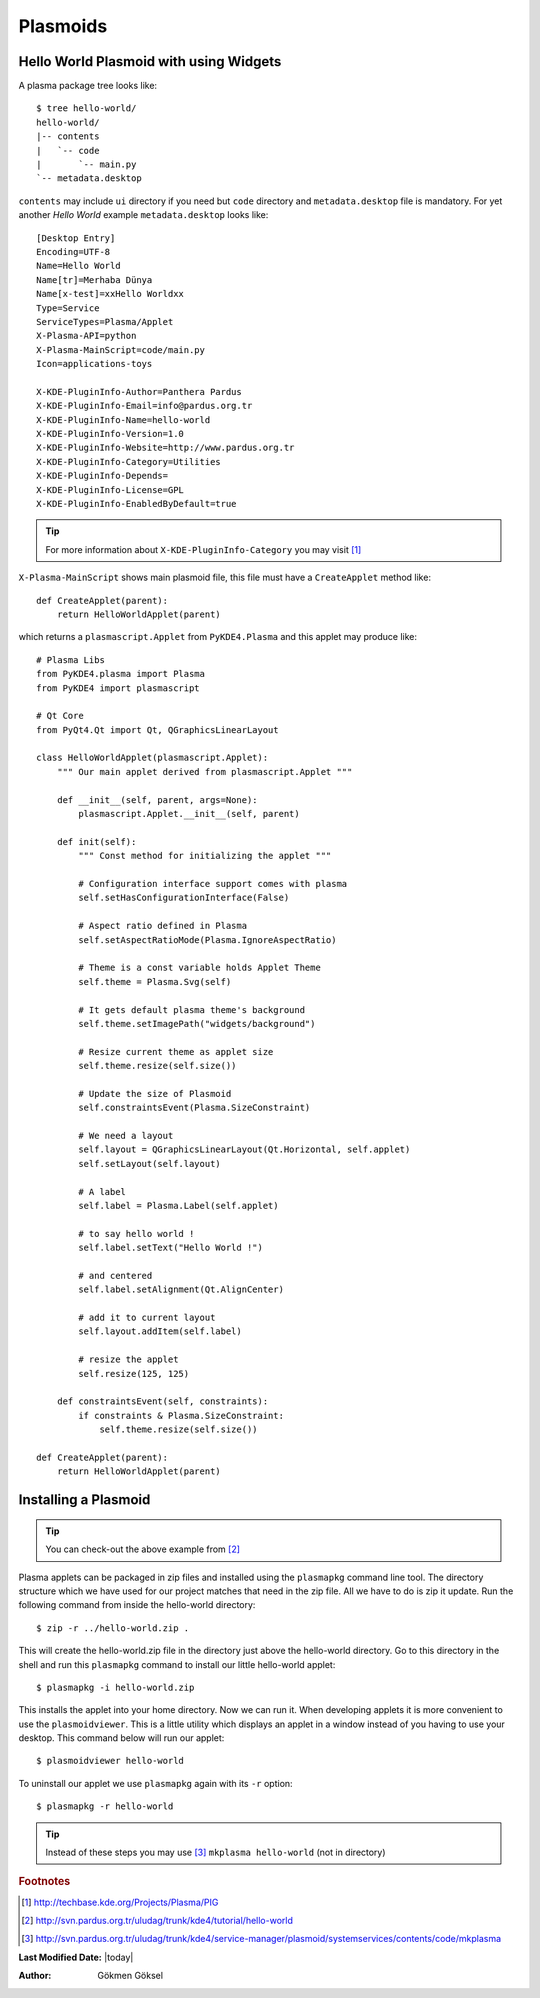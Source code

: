 
Plasmoids
*********

Hello World Plasmoid with using Widgets
---------------------------------------

.. seealso:: 
    http://techbase.kde.org/Development/Tutorials/Plasma/Python/GettingStarted

A plasma package tree looks like::

    $ tree hello-world/
    hello-world/
    |-- contents
    |   `-- code
    |       `-- main.py
    `-- metadata.desktop

``contents`` may include ``ui`` directory if you need but ``code`` directory 
and ``metadata.desktop`` file is mandatory. For yet another *Hello World* example ``metadata.desktop`` looks like::

    [Desktop Entry]
    Encoding=UTF-8
    Name=Hello World
    Name[tr]=Merhaba Dünya
    Name[x-test]=xxHello Worldxx
    Type=Service
    ServiceTypes=Plasma/Applet
    X-Plasma-API=python
    X-Plasma-MainScript=code/main.py
    Icon=applications-toys

    X-KDE-PluginInfo-Author=Panthera Pardus
    X-KDE-PluginInfo-Email=info@pardus.org.tr
    X-KDE-PluginInfo-Name=hello-world
    X-KDE-PluginInfo-Version=1.0
    X-KDE-PluginInfo-Website=http://www.pardus.org.tr
    X-KDE-PluginInfo-Category=Utilities
    X-KDE-PluginInfo-Depends=
    X-KDE-PluginInfo-License=GPL
    X-KDE-PluginInfo-EnabledByDefault=true

.. tip:: For more information about ``X-KDE-PluginInfo-Category`` you may visit [#]_

``X-Plasma-MainScript`` shows main plasmoid file, this file must have a ``CreateApplet`` method like::

    def CreateApplet(parent):
        return HelloWorldApplet(parent)


which returns a ``plasmascript.Applet`` from ``PyKDE4.Plasma`` and this applet may produce like::

    # Plasma Libs
    from PyKDE4.plasma import Plasma
    from PyKDE4 import plasmascript

    # Qt Core
    from PyQt4.Qt import Qt, QGraphicsLinearLayout

    class HelloWorldApplet(plasmascript.Applet):
        """ Our main applet derived from plasmascript.Applet """

        def __init__(self, parent, args=None):
            plasmascript.Applet.__init__(self, parent)

        def init(self):
            """ Const method for initializing the applet """

            # Configuration interface support comes with plasma
            self.setHasConfigurationInterface(False)

            # Aspect ratio defined in Plasma
            self.setAspectRatioMode(Plasma.IgnoreAspectRatio)

            # Theme is a const variable holds Applet Theme
            self.theme = Plasma.Svg(self)

            # It gets default plasma theme's background
            self.theme.setImagePath("widgets/background")

            # Resize current theme as applet size
            self.theme.resize(self.size())

            # Update the size of Plasmoid
            self.constraintsEvent(Plasma.SizeConstraint)

            # We need a layout
            self.layout = QGraphicsLinearLayout(Qt.Horizontal, self.applet)
            self.setLayout(self.layout)

            # A label
            self.label = Plasma.Label(self.applet)

            # to say hello world !
            self.label.setText("Hello World !")

            # and centered
            self.label.setAlignment(Qt.AlignCenter)

            # add it to current layout
            self.layout.addItem(self.label)

            # resize the applet
            self.resize(125, 125)

        def constraintsEvent(self, constraints):
            if constraints & Plasma.SizeConstraint:
                self.theme.resize(self.size())

    def CreateApplet(parent):
        return HelloWorldApplet(parent)

Installing a Plasmoid
---------------------

.. tip:: You can check-out the above example from [#]_

Plasma applets can be packaged in zip files and installed using the ``plasmapkg`` command line tool. 
The directory structure which we have used for our project matches that need in the zip file. 
All we have to do is zip it update. Run the following command from inside the hello-world directory::

    $ zip -r ../hello-world.zip .

This will create the hello-world.zip file in the directory just above the hello-world directory. 
Go to this directory in the shell and run this ``plasmapkg`` command to install our little hello-world applet::

    $ plasmapkg -i hello-world.zip

This installs the applet into your home directory. Now we can run it. When developing applets it is more 
convenient to use the ``plasmoidviewer``. This is a little utility which displays an applet in a window instead
of you having to use your desktop. This command below will run our applet::

    $ plasmoidviewer hello-world

To uninstall our applet we use ``plasmapkg`` again with its ``-r`` option::

    $ plasmapkg -r hello-world

.. tip:: Instead of these steps you may use [#]_ ``mkplasma hello-world`` (not in directory)

.. rubric:: Footnotes
.. [#] http://techbase.kde.org/Projects/Plasma/PIG
.. [#] http://svn.pardus.org.tr/uludag/trunk/kde4/tutorial/hello-world
.. [#] http://svn.pardus.org.tr/uludag/trunk/kde4/service-manager/plasmoid/systemservices/contents/code/mkplasma

**Last Modified Date:** |today|

:Author: Gökmen Göksel

